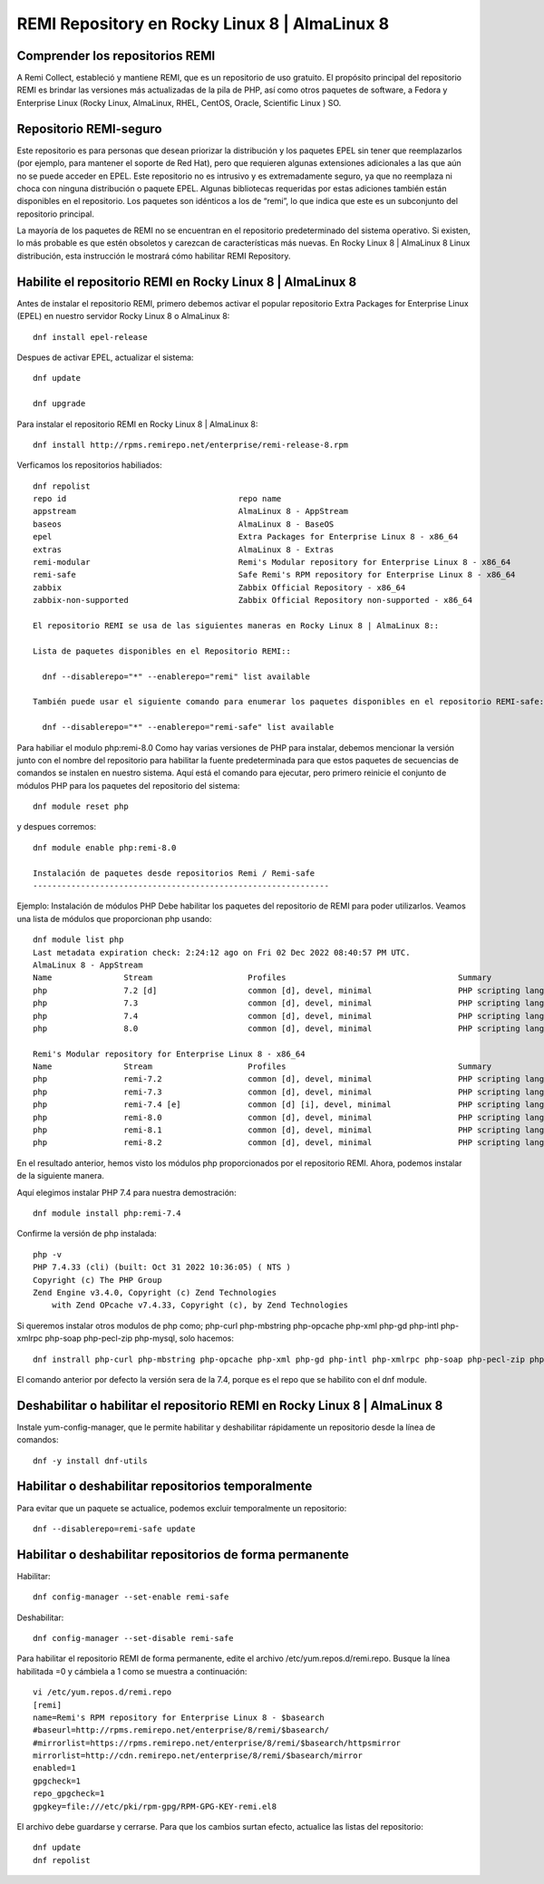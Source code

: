 REMI Repository en Rocky Linux 8 | AlmaLinux 8
=================================================

Comprender los repositorios REMI
------------------------------------

A Remi Collect, estableció y mantiene REMI, que es un repositorio de uso gratuito. El propósito principal del repositorio REMI es brindar las versiones más actualizadas de la pila de PHP, así como otros paquetes de software, a Fedora y Enterprise Linux (Rocky Linux, AlmaLinux, RHEL, CentOS, Oracle, Scientific Linux ) SO.

Repositorio REMI-seguro
---------------------------
Este repositorio es para personas que desean priorizar la distribución y los paquetes EPEL sin tener que reemplazarlos (por ejemplo, para mantener el soporte de Red Hat), pero que requieren algunas extensiones adicionales a las que aún no se puede acceder en EPEL. Este repositorio no es intrusivo y es extremadamente seguro, ya que no reemplaza ni choca con ninguna distribución o paquete EPEL. Algunas bibliotecas requeridas por estas adiciones también están disponibles en el repositorio. Los paquetes son idénticos a los de “remi”, lo que indica que este es un subconjunto del repositorio principal.

La mayoría de los paquetes de REMI no se encuentran en el repositorio predeterminado del sistema operativo. Si existen, lo más probable es que estén obsoletos y carezcan de características más nuevas. En Rocky Linux 8 | AlmaLinux 8 Linux distribución, esta instrucción le mostrará cómo habilitar REMI Repository.


Habilite el repositorio REMI en Rocky Linux 8 | AlmaLinux 8
-------------------------------------------------------------

Antes de instalar el repositorio REMI, primero debemos activar el popular repositorio Extra Packages for Enterprise Linux (EPEL) en nuestro servidor Rocky Linux 8 o AlmaLinux 8::

  dnf install epel-release
  
Despues de activar EPEL, actualizar el sistema::

  dnf update
  
  dnf upgrade
  
Para instalar el repositorio REMI en Rocky Linux 8 | AlmaLinux 8::

  dnf install http://rpms.remirepo.net/enterprise/remi-release-8.rpm
  
Verficamos los repositorios habiliados::

  dnf repolist
  repo id                                    repo name
  appstream                                  AlmaLinux 8 - AppStream
  baseos                                     AlmaLinux 8 - BaseOS
  epel                                       Extra Packages for Enterprise Linux 8 - x86_64
  extras                                     AlmaLinux 8 - Extras
  remi-modular                               Remi's Modular repository for Enterprise Linux 8 - x86_64
  remi-safe                                  Safe Remi's RPM repository for Enterprise Linux 8 - x86_64
  zabbix                                     Zabbix Official Repository - x86_64
  zabbix-non-supported                       Zabbix Official Repository non-supported - x86_64
  
  El repositorio REMI se usa de las siguientes maneras en Rocky Linux 8 | AlmaLinux 8::
  
  Lista de paquetes disponibles en el Repositorio REMI::
  
    dnf --disablerepo="*" --enablerepo="remi" list available
    
  También puede usar el siguiente comando para enumerar los paquetes disponibles en el repositorio REMI-safe::
  
    dnf --disablerepo="*" --enablerepo="remi-safe" list available
 
Para habiliar el modulo php:remi-8.0
Como hay varias versiones de PHP para instalar, debemos mencionar la versión junto con el nombre del repositorio para habilitar la fuente predeterminada para que estos paquetes de secuencias de comandos se instalen en nuestro sistema. Aquí está el comando para ejecutar, pero primero reinicie el conjunto de módulos PHP para los paquetes del repositorio del sistema::

  dnf module reset php
  
y despues corremos::

  dnf module enable php:remi-8.0

  Instalación de paquetes desde repositorios Remi / Remi-safe
  --------------------------------------------------------------
  
Ejemplo: Instalación de módulos PHP
Debe habilitar los paquetes del repositorio de REMI para poder utilizarlos. Veamos una lista de módulos que proporcionan php usando::

  dnf module list php
  Last metadata expiration check: 2:24:12 ago on Fri 02 Dec 2022 08:40:57 PM UTC.
  AlmaLinux 8 - AppStream
  Name               Stream                    Profiles                                    Summary
  php                7.2 [d]                   common [d], devel, minimal                  PHP scripting language
  php                7.3                       common [d], devel, minimal                  PHP scripting language
  php                7.4                       common [d], devel, minimal                  PHP scripting language
  php                8.0                       common [d], devel, minimal                  PHP scripting language

  Remi's Modular repository for Enterprise Linux 8 - x86_64
  Name               Stream                    Profiles                                    Summary
  php                remi-7.2                  common [d], devel, minimal                  PHP scripting language
  php                remi-7.3                  common [d], devel, minimal                  PHP scripting language
  php                remi-7.4 [e]              common [d] [i], devel, minimal              PHP scripting language
  php                remi-8.0                  common [d], devel, minimal                  PHP scripting language
  php                remi-8.1                  common [d], devel, minimal                  PHP scripting language
  php                remi-8.2                  common [d], devel, minimal                  PHP scripting language
  

En el resultado anterior, hemos visto los módulos php proporcionados por el repositorio REMI. Ahora, podemos instalar de la siguiente manera.

Aquí elegimos instalar PHP 7.4 para nuestra demostración::

  dnf module install php:remi-7.4
  
Confirme la versión de php instalada::

  php -v
  PHP 7.4.33 (cli) (built: Oct 31 2022 10:36:05) ( NTS )
  Copyright (c) The PHP Group
  Zend Engine v3.4.0, Copyright (c) Zend Technologies
      with Zend OPcache v7.4.33, Copyright (c), by Zend Technologies

Si queremos instalar otros modulos de php como; php-curl php-mbstring php-opcache php-xml php-gd php-intl php-xmlrpc php-soap php-pecl-zip php-mysql, solo hacemos::

  dnf instrall php-curl php-mbstring php-opcache php-xml php-gd php-intl php-xmlrpc php-soap php-pecl-zip php-mysql
  
El comando anterior por defecto la versión sera de la 7.4, porque es el repo que se habilito con el dnf module.
  

Deshabilitar o habilitar el repositorio REMI en Rocky Linux 8 | AlmaLinux 8
----------------------------------------------------------------------------

Instale yum-config-manager, que le permite habilitar y deshabilitar rápidamente un repositorio desde la línea de comandos::

  dnf -y install dnf-utils
  

Habilitar o deshabilitar repositorios temporalmente
-------------------------------------------------

Para evitar que un paquete se actualice, podemos excluir temporalmente un repositorio::

  dnf --disablerepo=remi-safe update
  
  
Habilitar o deshabilitar repositorios de forma permanente
--------------------------------------------------------

Habilitar::

  dnf config-manager --set-enable remi-safe

Deshabilitar::

  dnf config-manager --set-disable remi-safe

Para habilitar el repositorio REMI de forma permanente, edite el archivo /etc/yum.repos.d/remi.repo. Busque la línea habilitada =0 y cámbiela a 1 como se muestra a continuación::

  vi /etc/yum.repos.d/remi.repo
  [remi]
  name=Remi's RPM repository for Enterprise Linux 8 - $basearch
  #baseurl=http://rpms.remirepo.net/enterprise/8/remi/$basearch/
  #mirrorlist=https://rpms.remirepo.net/enterprise/8/remi/$basearch/httpsmirror
  mirrorlist=http://cdn.remirepo.net/enterprise/8/remi/$basearch/mirror
  enabled=1
  gpgcheck=1
  repo_gpgcheck=1
  gpgkey=file:///etc/pki/rpm-gpg/RPM-GPG-KEY-remi.el8
  

El archivo debe guardarse y cerrarse. Para que los cambios surtan efecto, actualice las listas del repositorio::

  dnf update
  dnf repolist
